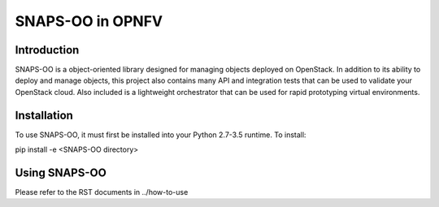=================
SNAPS-OO in OPNFV
=================

Introduction
============

SNAPS-OO is a object-oriented library designed for managing objects deployed
on OpenStack. In addition to its ability to deploy and manage objects, this
project also contains many API and integration tests that can be used to
validate your OpenStack cloud. Also included is a lightweight orchestrator that
can be used for rapid prototyping virtual environments.

Installation
============

To use SNAPS-OO, it must first be installed into your Python 2.7-3.5 runtime.
To install:

pip install -e <SNAPS-OO directory>

Using SNAPS-OO
==============

Please refer to the RST documents in ../how-to-use
